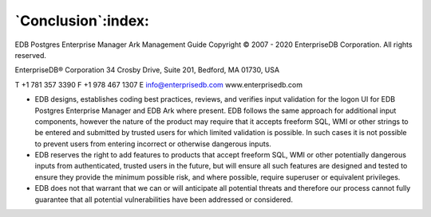 .. _conclusion:

*******************
`Conclusion`:index:
*******************

EDB Postgres Enterprise Manager Ark Management Guide
Copyright © 2007 - 2020 EnterpriseDB Corporation. All rights reserved.

EnterpriseDB® Corporation 
34 Crosby Drive, Suite 201, Bedford, MA 01730, USA

T +1 781 357 3390 F +1 978 467 1307 E 
info@enterprisedb.com 
www.enterprisedb.com

- EDB designs, establishes coding best practices, reviews, and verifies input validation for the logon UI for EDB Postgres Enterprise Manager and EDB Ark where present. EDB follows the same approach for additional input components, however the nature of the product may require that it accepts freeform SQL, WMI or other strings to be entered and submitted by trusted users for which limited validation is possible. In such cases it is not possible to prevent users from entering incorrect or otherwise dangerous inputs.

- EDB reserves the right to add features to products that accept freeform SQL, WMI or other potentially dangerous inputs from authenticated, trusted users in the future, but will ensure all such features are designed and tested to ensure they provide the minimum possible risk, and where possible, require superuser or equivalent privileges.

- EDB does not that warrant that we can or will anticipate all potential threats and therefore our process cannot fully guarantee that all potential vulnerabilities have been addressed or considered.

